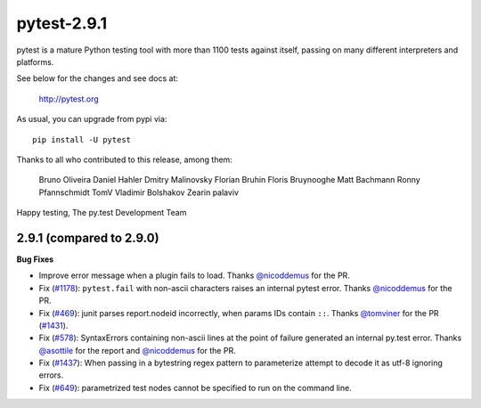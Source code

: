 pytest-2.9.1
============

pytest is a mature Python testing tool with more than 1100 tests
against itself, passing on many different interpreters and platforms.

See below for the changes and see docs at:

    http://pytest.org

As usual, you can upgrade from pypi via::

    pip install -U pytest

Thanks to all who contributed to this release, among them:

    Bruno Oliveira
    Daniel Hahler
    Dmitry Malinovsky
    Florian Bruhin
    Floris Bruynooghe
    Matt Bachmann
    Ronny Pfannschmidt
    TomV
    Vladimir Bolshakov
    Zearin
    palaviv


Happy testing,
The py.test Development Team


2.9.1 (compared to 2.9.0)
-------------------------

**Bug Fixes**

* Improve error message when a plugin fails to load.
  Thanks `@nicoddemus`_ for the PR.

* Fix (`#1178 <https://github.com/pytest-dev/pytest/issues/1178>`_):
  ``pytest.fail`` with non-ascii characters raises an internal pytest error.
  Thanks `@nicoddemus`_ for the PR.

* Fix (`#469`_): junit parses report.nodeid incorrectly, when params IDs
  contain ``::``. Thanks `@tomviner`_ for the PR (`#1431`_).

* Fix (`#578 <https://github.com/pytest-dev/pytest/issues/578>`_): SyntaxErrors
  containing non-ascii lines at the point of failure generated an internal
  py.test error.
  Thanks `@asottile`_ for the report and `@nicoddemus`_ for the PR.

* Fix (`#1437`_): When passing in a bytestring regex pattern to parameterize
  attempt to decode it as utf-8 ignoring errors.

* Fix (`#649`_): parametrized test nodes cannot be specified to run on the command line.


.. _#1437: https://github.com/pytest-dev/pytest/issues/1437
.. _#469: https://github.com/pytest-dev/pytest/issues/469
.. _#1431: https://github.com/pytest-dev/pytest/pull/1431
.. _#649: https://github.com/pytest-dev/pytest/issues/649

.. _@asottile: https://github.com/asottile
.. _@nicoddemus: https://github.com/nicoddemus
.. _@tomviner: https://github.com/tomviner
